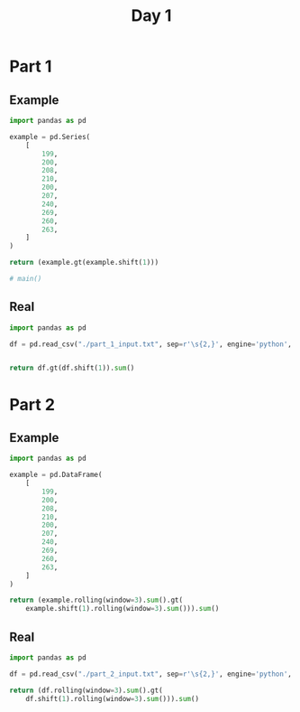 #+TITLE: Day 1

* Part 1
** Example
#+begin_src python
import pandas as pd

example = pd.Series(
    [
        199,
        200,
        208,
        210,
        200,
        207,
        240,
        269,
        260,
        263,
    ]
)

return (example.gt(example.shift(1)))

# main()
#+end_src

#+RESULTS:
#+begin_example
0    False
1     True
2     True
3     True
4    False
5     True
6     True
7     True
8    False
9     True
dtype: bool
#+end_example


** Real
#+begin_src python
import pandas as pd

df = pd.read_csv("./part_1_input.txt", sep=r'\s{2,}', engine='python', header=None, names=['depth'])


return df.gt(df.shift(1)).sum()
#+end_src

#+RESULTS:
: depth    1475
: dtype: int64


* Part 2
** Example

#+begin_src python
import pandas as pd

example = pd.DataFrame(
    [
        199,
        200,
        208,
        210,
        200,
        207,
        240,
        269,
        260,
        263,
    ]
)

return (example.rolling(window=3).sum().gt(
    example.shift(1).rolling(window=3).sum())).sum()
#+end_src

#+RESULTS:
: 0    5
: dtype: int64

** Real

#+begin_src python
import pandas as pd

df = pd.read_csv("./part_2_input.txt", sep=r'\s{2,}', engine='python', header=None, names=['depth'])

return (df.rolling(window=3).sum().gt(
    df.shift(1).rolling(window=3).sum())).sum()
#+end_src

#+RESULTS:
: depth    1516
: dtype: int64
